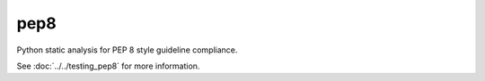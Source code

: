 pep8
====

Python static analysis for PEP 8 style guideline compliance.

See :doc:`../../testing_pep8` for more information.
